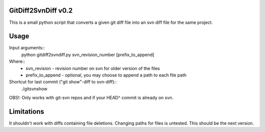 GitDiff2SvnDiff v0.2
====================

This is a small python script that converts a given git diff file into an
svn diff file for the same project.

Usage
=====

Input arguments::
  python gitdiff2svndiff.py svn_revision_number [prefix_to_append]

Where::
  * svn_revision - revision number on svn for older version of the files
  * prefix_to_append - optional, you may choose to append a path to each
    file path

Shortcut for last commit ("git show"-diff to svn-diff)::
  ./gitsvnshow
OBS!: Only works with git-svn repos and if your HEAD^ commit is already on svn.

Limitations
===========

It shouldn't work with diffs containing file deletions. Changing paths for
files is untested. This should be the next version.

